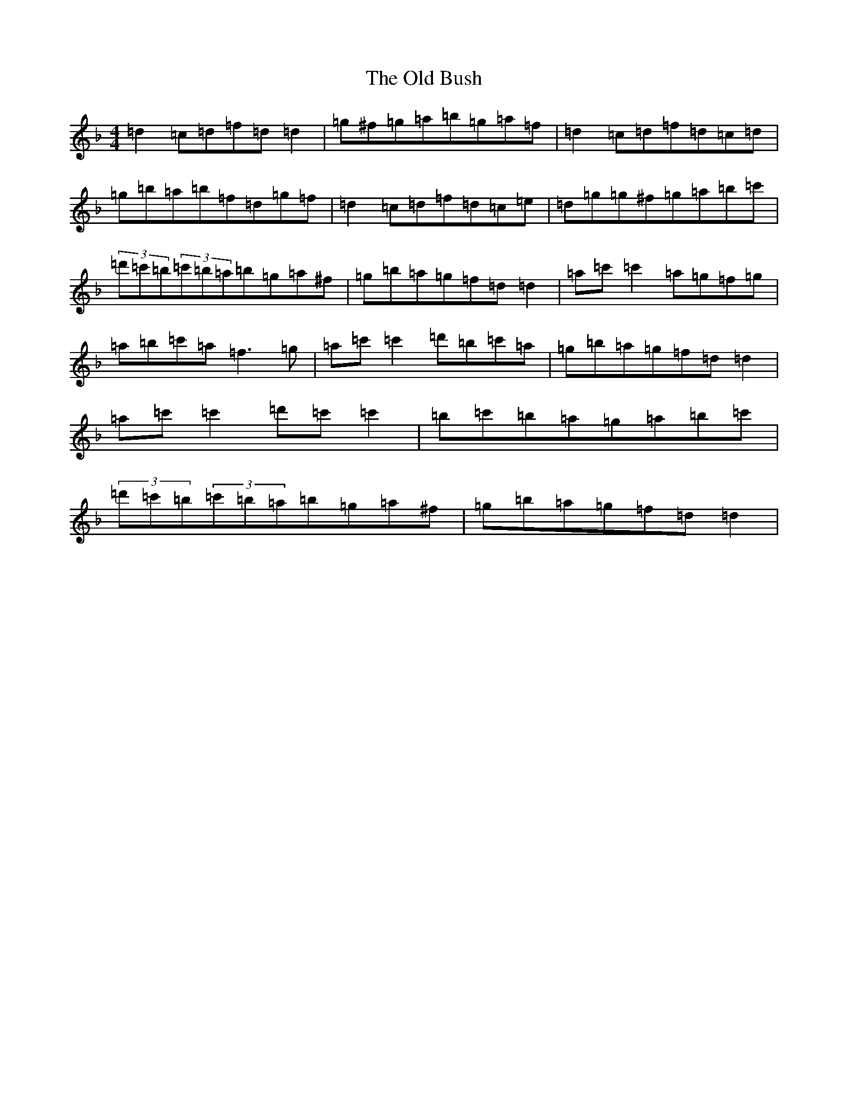 X: 15898
T: Old Bush, The
S: https://thesession.org/tunes/1499#setting14891
Z: D Mixolydian
R: reel
M:4/4
L:1/8
K: C Mixolydian
=d2=c=d=f=d=d2|=g^f=g=a=b=g=a=f|=d2=c=d=f=d=c=d|=g=b=a=b=f=d=g=f|=d2=c=d=f=d=c=e|=d=g=g^f=g=a=b=c'|(3=d'=c'=b(3=c'=b=a=b=g=a^f|=g=b=a=g=f=d=d2|=a=c'=c'2=a=g=f=g|=a=b=c'=a=f3=g|=a=c'=c'2=d'=b=c'=a|=g=b=a=g=f=d=d2|=a=c'=c'2=d'=c'=c'2|=b=c'=b=a=g=a=b=c'|(3=d'=c'=b(3=c'=b=a=b=g=a^f|=g=b=a=g=f=d=d2|